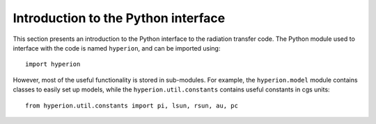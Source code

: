 Introduction to the Python interface
====================================

This section presents an introduction to the Python interface to the
radiation transfer code. The Python module used to interface with the code
is named ``hyperion``, and can be imported using::

    import hyperion

However, most of the useful functionality is stored in sub-modules. For
example, the ``hyperion.model`` module contains classes to easily set up
models, while the ``hyperion.util.constants`` contains useful constants in
cgs units::

    from hyperion.util.constants import pi, lsun, rsun, au, pc